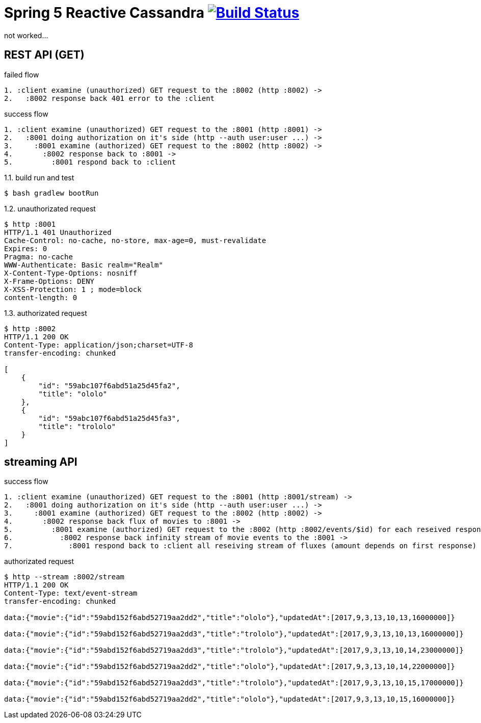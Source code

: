 = Spring 5 Reactive Cassandra image:https://travis-ci.org/daggerok/spring-5-examples.svg?branch=master["Build Status", link="https://travis-ci.org/daggerok/spring-5-examples"]

not worked...

== REST API (GET)

.failed flow
[source,bash]
----
1. :client examine (unauthorized) GET request to the :8002 (http :8002) ->
2.   :8002 response back 401 error to the :client
----

.success flow
[source,bash]
----
1. :client examine (unauthorized) GET request to the :8001 (http :8001) ->
2.   :8001 doing authorization on it's side (http --auth user:user ...) ->
3.     :8001 examine (authorized) GET request to the :8002 (http :8002) ->
4.       :8002 response back to :8001 ->
5.         :8001 respond back to :client
----

.1.1. build run and test
[source,bash]
----
$ bash gradlew bootRun
----

.1.2. unauthorizated request
[source,bash]
----
$ http :8001
HTTP/1.1 401 Unauthorized
Cache-Control: no-cache, no-store, max-age=0, must-revalidate
Expires: 0
Pragma: no-cache
WWW-Authenticate: Basic realm="Realm"
X-Content-Type-Options: nosniff
X-Frame-Options: DENY
X-XSS-Protection: 1 ; mode=block
content-length: 0
----

.1.3. authorizated request
[source,bash]
----
$ http :8002
HTTP/1.1 200 OK
Content-Type: application/json;charset=UTF-8
transfer-encoding: chunked

[
    {
        "id": "59abc107f6abd51a25d45fa2",
        "title": "ololo"
    },
    {
        "id": "59abc107f6abd51a25d45fa3",
        "title": "trololo"
    }
]
----

== streaming API

.success flow
[source,bash]
----
1. :client examine (unauthorized) GET request to the :8001 (http :8001/stream) ->
2.   :8001 doing authorization on it's side (http --auth user:user ...) ->
3.     :8001 examine (authorized) GET request to the :8002 (http :8002) ->
4.       :8002 response back flux of movies to :8001 ->
5.         :8001 examine (authorized) GET request to the :8002 (http :8002/events/$id) for each reseived response id ->
6.           :8002 response back infinity stream of movie events to the :8001 ->
7.             :8001 respond back to :client all reseiving stream of fluxes (amount depends on first response)
----

.authorizated request
[source,bash]
----
$ http --stream :8002/stream
HTTP/1.1 200 OK
Content-Type: text/event-stream
transfer-encoding: chunked

data:{"movie":{"id":"59abd152f6abd52719aa2dd2","title":"ololo"},"updatedAt":[2017,9,3,13,10,13,16000000]}

data:{"movie":{"id":"59abd152f6abd52719aa2dd3","title":"trololo"},"updatedAt":[2017,9,3,13,10,13,16000000]}

data:{"movie":{"id":"59abd152f6abd52719aa2dd3","title":"trololo"},"updatedAt":[2017,9,3,13,10,14,23000000]}

data:{"movie":{"id":"59abd152f6abd52719aa2dd2","title":"ololo"},"updatedAt":[2017,9,3,13,10,14,22000000]}

data:{"movie":{"id":"59abd152f6abd52719aa2dd3","title":"trololo"},"updatedAt":[2017,9,3,13,10,15,17000000]}

data:{"movie":{"id":"59abd152f6abd52719aa2dd2","title":"ololo"},"updatedAt":[2017,9,3,13,10,15,16000000]}
----
